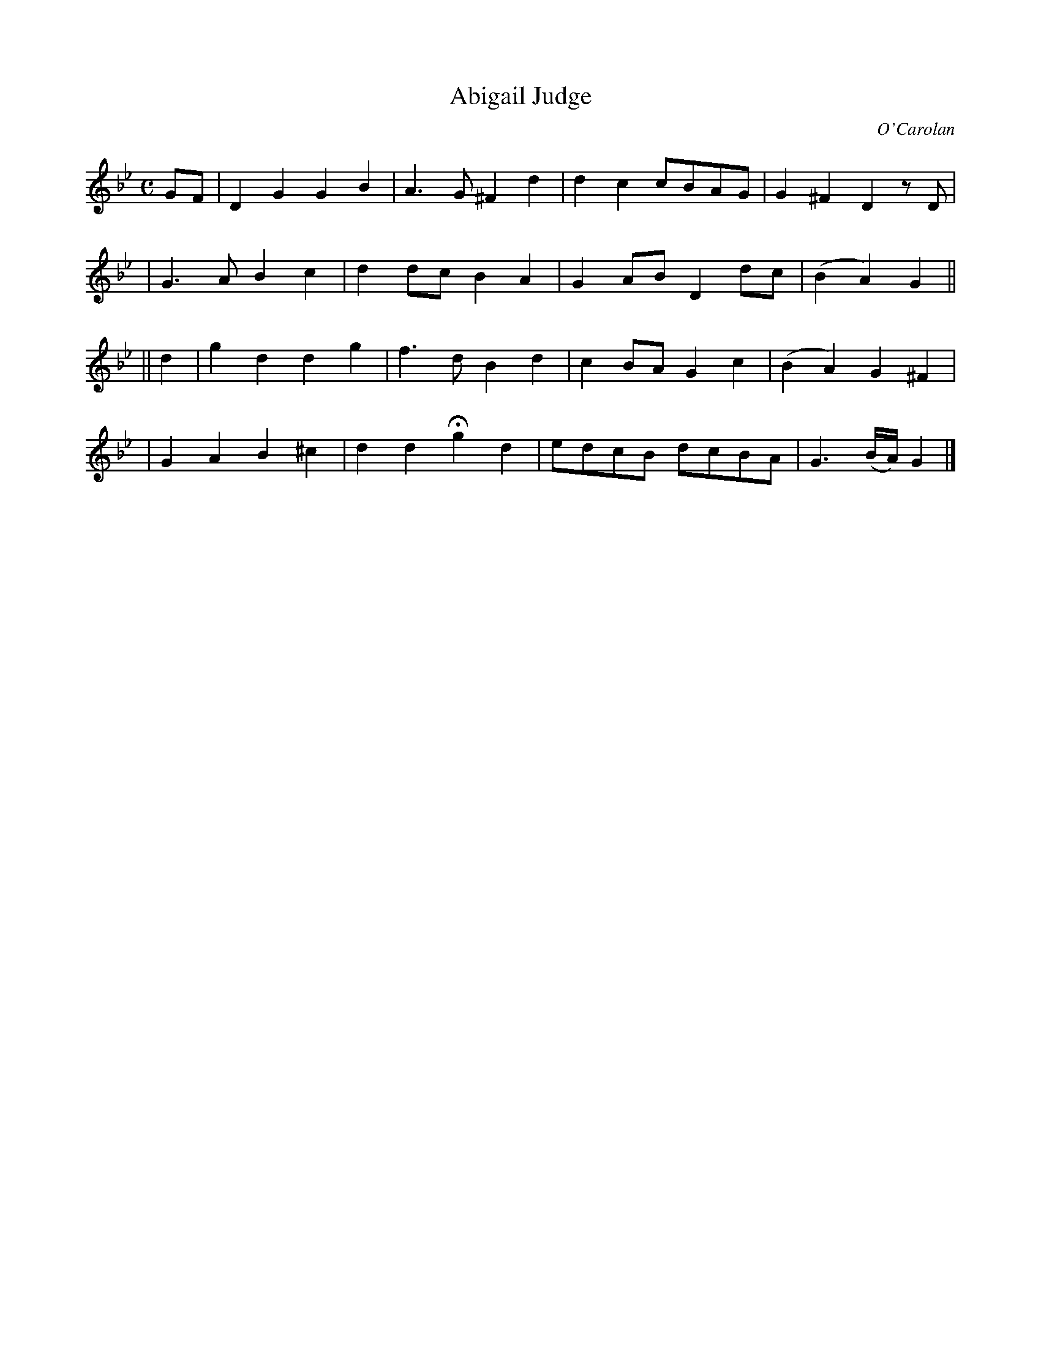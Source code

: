 X:649
T:Abigail Judge
C:O'Carolan
B:O'Neill's 649
N:"Animated"
M:C
L:1/8
K:Gm
GF \
| D2G2 G2B2 | A3G ^F2d2 | d2c2 cBAG | G2^F2 D2zD |
| G3A B2c2 | d2dc B2A2 | G2AB D2dc |(B2A2) G2 ||
||d2 \
| g2d2 d2g2 | f3d B2d2 |c2BA G2c2 |(B2A2) G2^F2 |
| G2A2 B2^c2 | d2d2 Hg2d2 | edcB dcBA | G3(B/A/) G2 |]
